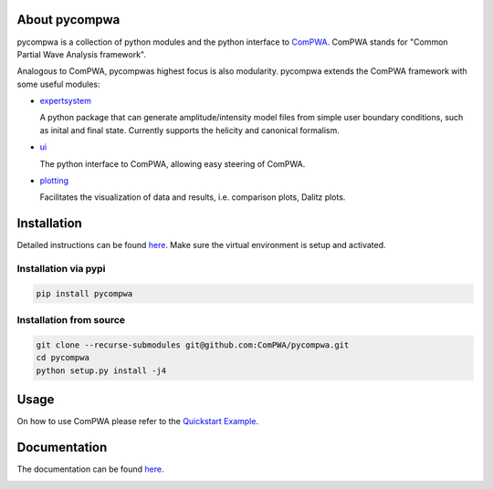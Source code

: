 .. image:: https://travis-ci.com/ComPWA/pycompwa.svg?branch=master
   :target: https://travis-ci.com/ComPWA/pycompwa
.. image:: https://codecov.io/gh/ComPWA/pycompwa/branch/master/graph/badge.svg
    :target: https://codecov.io/gh/ComPWA/pycompwa
.. image:: https://zenodo.org/badge/212384131.svg
   :target: https://zenodo.org/badge/latestdoi/212384131
.. image:: https://badge.fury.io/py/pycompwa.svg
   :target: https://badge.fury.io/py/pycompwa
.. image:: https://api.codacy.com/project/badge/Grade/7bed0ae71aca43ac945af06c19ea9cae
   :target: https://www.codacy.com/manual/ComPWA/pycompwa?utm_source=github.com&amp;utm_medium=referral&amp;utm_content=ComPWA/pycompwa&amp;utm_campaign=Badge_Grade

About pycompwa
==============

pycompwa is a collection of python modules and the python interface to
`ComPWA <https://github.com/ComPWA/ComPWA>`_. ComPWA stands for 
"Common Partial Wave Analysis framework".

Analogous to ComPWA, pycompwas highest focus is also modularity. pycompwa
extends the ComPWA framework with some useful modules:

* `expertsystem <https://compwa.github.io/python-modules.html#the-compwa-expert-system>`_
  
  A python package that can generate amplitude/intensity model files from simple
  user boundary conditions, such as inital and final state. Currently supports
  the helicity and canonical formalism.

* `ui <https://compwa.github.io/python-modules.html#python-ui>`_

  The python interface to ComPWA, allowing easy steering of ComPWA.

* `plotting <https://compwa.github.io/python-modules.html#plotting>`_

  Facilitates the visualization of data and results, i.e. comparison plots, Dalitz plots.

Installation
============

Detailed instructions can be found 
`here <https://compwa.github.io/installation.html>`_.
Make sure the virtual environment is setup and activated.

Installation via pypi
^^^^^^^^^^^^^^^^^^^^^

.. code-block:: shell

   pip install pycompwa

Installation from source
^^^^^^^^^^^^^^^^^^^^^^^^

.. code-block:: shell

   git clone --recurse-submodules git@github.com:ComPWA/pycompwa.git
   cd pycompwa
   python setup.py install -j4

Usage
=====

On how to use ComPWA please refer to the 
`Quickstart Example <https://github.com/ComPWA/pycompwa/blob/master/examples/jupyter/Quickstart.ipynb>`_.

Documentation
=============

The documentation can be found `here <https://compwa.github.io/>`_.

.. image:: https://api.codacy.com/project/badge/Grade/adb3ab8d774346b2a3c68f5fa3479c08
   :alt: Codacy Badge
   :target: https://app.codacy.com/gh/ComPWA/pycompwa?utm_source=github.com&utm_medium=referral&utm_content=ComPWA/pycompwa&utm_campaign=Badge_Grade_Dashboard